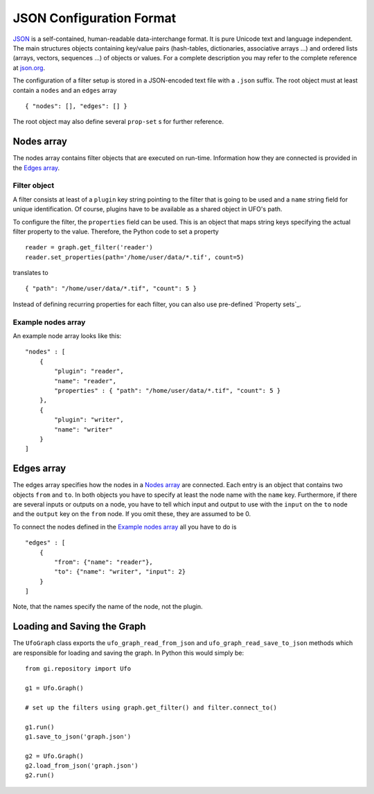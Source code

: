 .. _json-configuration:

.. highlight:: javascript

=========================
JSON Configuration Format
=========================

JSON_ is a self-contained, human-readable data-interchange format. It is pure
Unicode text and language independent. The main structures objects containing
key/value pairs (hash-tables, dictionaries, associative arrays ...) and ordered
lists (arrays, vectors, sequences ...) of objects or values. For a complete
description you may refer to the complete reference at `json.org
<http://json.org>`_.

The configuration of a filter setup is stored in a JSON-encoded text file with a
``.json`` suffix. The root object must at least contain a ``nodes`` and an
``edges`` array ::

    { "nodes": [], "edges": [] }

The root object may also define several ``prop-set`` s for further reference.


Nodes array
===========

The nodes array contains filter objects that are executed on run-time.
Information how they are connected is provided in the `Edges array`_.

Filter object
-------------

A filter consists at least of a ``plugin`` key string pointing to the filter
that is going to be used and a ``name`` string field for unique identification.
Of course, plugins have to be available as a shared object in UFO's path.

.. highlight:: python

To configure the filter, the ``properties`` field can be used. This is an object
that maps string keys specifying the actual filter property to the value.
Therefore, the Python code to set a property ::

    reader = graph.get_filter('reader')
    reader.set_properties(path='/home/user/data/*.tif', count=5)

.. highlight:: javascript

translates to ::

    { "path": "/home/user/data/*.tif", "count": 5 }

Instead of defining recurring properties for each filter, you can also use
pre-defined `Property sets`_.

Example nodes array
-------------------
 
An example node array looks like this::

    "nodes" : [
        {
            "plugin": "reader",
            "name": "reader",
            "properties" : { "path": "/home/user/data/*.tif", "count": 5 }
        },
        {
            "plugin": "writer",
            "name": "writer"
        }
    ]


Edges array
===========

The edges array specifies how the nodes in a `Nodes array`_ are connected. Each
entry is an object that contains two objects ``from`` and ``to``. In both
objects you have to specify at least the node name with the ``name`` key.
Furthermore, if there are several inputs or outputs on a node, you have to tell
which input and output to use with the ``input`` on the ``to`` node and the
``output`` key on the ``from`` node. If you omit these, they are assumed to be
0.

To connect the nodes defined in the `Example nodes array`_ all you have to do is ::

    "edges" : [
        { 
            "from": {"name": "reader"},
            "to": {"name": "writer", "input": 2}
        } 
    ]

Note, that the names specify the name of the node, not the plugin.


Loading and Saving the Graph
============================

.. highlight:: python

The ``UfoGraph`` class exports the ``ufo_graph_read_from_json`` and
``ufo_graph_read_save_to_json`` methods which are responsible for loading and
saving the graph. In Python this would simply be::

    from gi.repository import Ufo

    g1 = Ufo.Graph()

    # set up the filters using graph.get_filter() and filter.connect_to()

    g1.run()
    g1.save_to_json('graph.json')

    g2 = Ufo.Graph()
    g2.load_from_json('graph.json')
    g2.run()


.. _JSON: http://json.org
